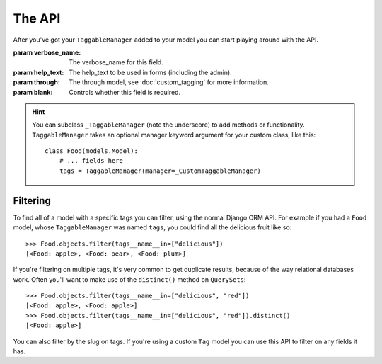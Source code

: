 The API
=======

After you've got your ``TaggableManager`` added to your model you can start
playing around with the API.

.. class:: TaggableManager([verbose_name="Tags", help_text="A comma-separated list of tags.", through=None, blank=False])

    :param verbose_name: The verbose_name for this field.
    :param help_text: The help_text to be used in forms (including the admin).
    :param through: The through model, see :doc:`custom_tagging` for more
        information.
    :param blank: Controls whether this field is required.

    .. method:: add(*tags, through_defaults=None, tag_kwargs=None)

        This adds tags to an object. The tags can be either ``Tag`` instances, or
        strings::

            >>> apple.tags.all()
            []
            >>> apple.tags.add("red", "green", "fruit")

        Use the ``through_defaults`` argument to specify values for your custom
        ``through`` model, if needed.

        The ``tag_kwargs`` argument allows one to specify parameters for the tags
        themselves.

    .. method:: remove(*tags)

        Removes a tag from an object. No exception is raised if the object
        doesn't have that tag.

    .. method:: clear()

        Removes all tags from an object.

    .. method:: set(tags, *, through_defaults=None, clear=False)

        If ``clear = True`` removes all the current tags and then adds the
        specified tags to the object. Otherwise sets the object's tags to those
        specified, removing only the missing tags and adding only the new tags.

        Use the ``through_defaults`` argument to specify values for your custom
        ``through`` model, if needed.

    .. method: most_common()

        Returns a ``QuerySet`` of all tags, annotated with the number of times
        they appear, available as the ``num_times`` attribute on each tag. The
        ``QuerySet``is ordered by ``num_times``, descending.  The ``QuerySet``
        is lazily evaluated, and can be sliced efficiently.

        :param min_count: Specify a min count to limit the returned queryset

    .. method:: similar_objects()

        Returns a list (not a lazy ``QuerySet``) of other objects tagged
        similarly to this one, ordered with most similar first. Each object in
        the list is decorated with a ``similar_tags`` attribute, the number of
        tags it shares with this object.

        If the model is using generic tagging (the default), this method
        searches tagged objects from all classes. If you are querying on a
        model with its own tagging through table, only other instances of the
        same model will be returned.

    .. method:: names()

        Convenience method, returning a ``ValuesListQuerySet`` (basically
        just an iterable) containing the name of each tag as a string::

            >>> apple.tags.names()
            ["green and juicy", "red"]

    .. method:: slugs()

        Convenience method, returning a ``ValuesListQuerySet`` (basically
        just an iterable) containing the slug of each tag as a string::

            >>> apple.tags.slugs()
            ["green-and-juicy", "red"]

    .. hint::

       You can subclass ``_TaggableManager`` (note the underscore) to add
       methods or functionality. ``TaggableManager`` takes an optional
       manager keyword argument for your custom class, like this::

          class Food(models.Model):
              # ... fields here
              tags = TaggableManager(manager=_CustomTaggableManager)

Filtering
~~~~~~~~~

To find all of a model with a specific tags you can filter, using the normal
Django ORM API.  For example if you had a ``Food`` model, whose
``TaggableManager`` was named ``tags``, you could find all the delicious fruit
like so::

    >>> Food.objects.filter(tags__name__in=["delicious"])
    [<Food: apple>, <Food: pear>, <Food: plum>]


If you're filtering on multiple tags, it's very common to get duplicate
results, because of the way relational databases work.  Often you'll want to
make use of the ``distinct()`` method on ``QuerySets``::

    >>> Food.objects.filter(tags__name__in=["delicious", "red"])
    [<Food: apple>, <Food: apple>]
    >>> Food.objects.filter(tags__name__in=["delicious", "red"]).distinct()
    [<Food: apple>]

You can also filter by the slug on tags.  If you're using a custom ``Tag``
model you can use this API to filter on any fields it has.
